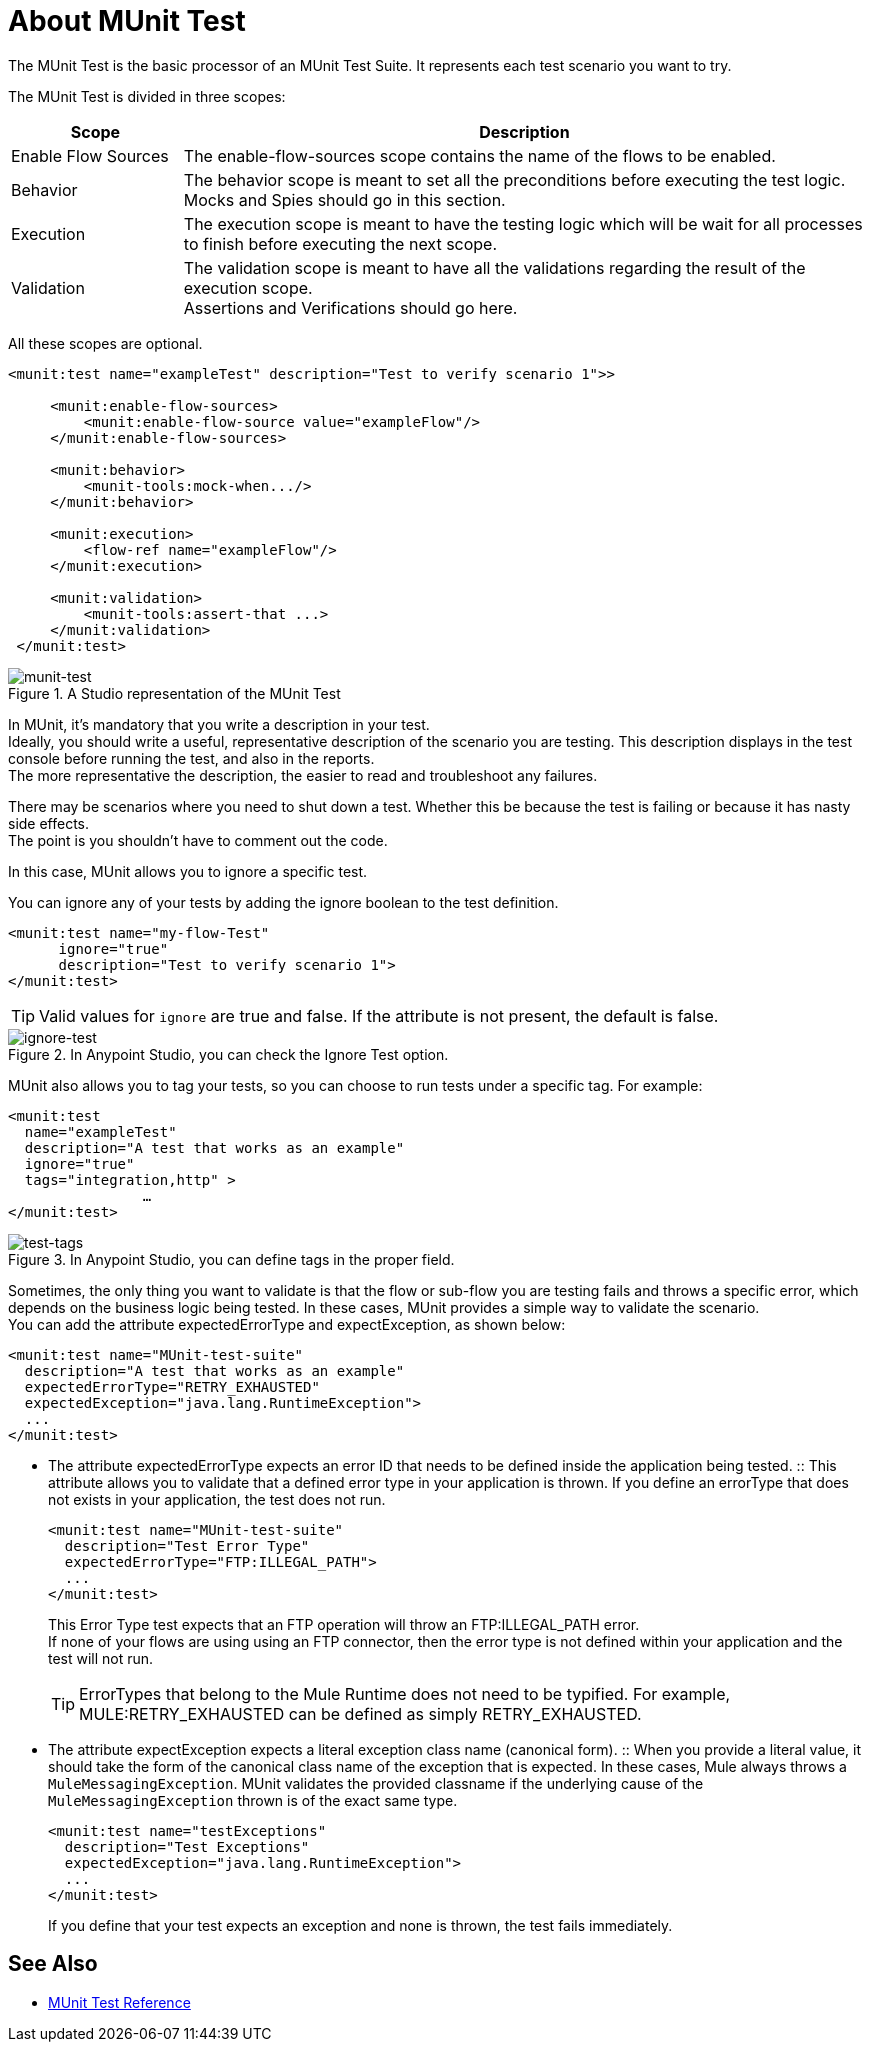 = About MUnit Test

The MUnit Test is the basic processor of an MUnit Test Suite. It represents each test scenario you want to try.

The MUnit Test is divided in three scopes:

[%header,cols="20,80"]
|===
|Scope |Description

| Enable Flow Sources
| The enable-flow-sources scope contains the name of the flows to be enabled. +


| Behavior
| The behavior scope is meant to set all the preconditions before executing the test logic. +
Mocks and Spies should go in this section.

| Execution
| The execution scope is meant to have the testing logic which will be wait for all processes to finish before executing the next scope.

| Validation
| The validation scope is meant to have all the validations regarding the result of the execution scope. +
Assertions and Verifications should go here.
|===


All these scopes are optional.

[source, xml, linenums]
----

<munit:test name="exampleTest" description="Test to verify scenario 1">>

     <munit:enable-flow-sources>
         <munit:enable-flow-source value="exampleFlow"/>
     </munit:enable-flow-sources>

     <munit:behavior>
         <munit-tools:mock-when.../>
     </munit:behavior>

     <munit:execution>
         <flow-ref name="exampleFlow"/>
     </munit:execution>

     <munit:validation>
         <munit-tools:assert-that ...>
     </munit:validation>
 </munit:test>

----

.A Studio representation of the MUnit Test
image::munit-test-concept-9c736.png[munit-test]

In MUnit, it's mandatory that you write a description in your test. +
Ideally, you should write a useful, representative description of the scenario you are testing. This description displays in the test console before running the test, and also in the reports. +
The more representative the description, the easier to read and troubleshoot any failures.

// COMBAK: Update properties loading this based on new specs
// In MUnit, you can load properties from the mule­-app.properties file as well as using the context:property-placeholder to load properties from an additional file. +
// MUnit provides several ways to override these properties when running MUnit with Anypoint Studio. Properties for the mule-app.properties file are loaded as System properties.

There may be scenarios where you need to shut down a test. Whether this be because the test is failing or because it has nasty side effects. +
The point is you shouldn't have to comment out the code.

In this case, MUnit allows you to ignore a specific test.

You can ignore any of your tests by adding the ignore boolean to the test definition.

[source, xml, linenums]
----
<munit:test name="my-flow-Test"
      ignore="true"
      description="Test to verify scenario 1">
</munit:test>
----

[TIP]
Valid values for `ignore` are true and false. If the attribute is not present, the default is false.

.In Anypoint Studio, you can check the Ignore Test option.
image::munit-test-concept-de4c9.png[ignore-test]

MUnit also allows you to tag your tests, so you can choose to run tests under a specific tag. For example:

[source,xml,linenums]
----
<munit:test
  name="exampleTest"
  description="A test that works as an example"
  ignore="true"
  tags="integration,http" >
		…
</munit:test>
----


.In Anypoint Studio, you can define tags in the proper field.
image::munit-test-concept-c2d9f.png[test-tags]

Sometimes, the only thing you want to validate is that the flow or sub-flow you are testing fails and throws a specific error, which depends on the business logic being tested. In these cases, MUnit provides a simple way to validate the scenario. +
You can add the attribute expectedErrorType and expectException, as shown below:

[source, xml, linenums]
----
<munit:test name="MUnit-test-suite"
  description="A test that works as an example"
  expectedErrorType="RETRY_EXHAUSTED"
  expectedException="java.lang.RuntimeException">
  ...
</munit:test>
----

* The attribute expectedErrorType expects an error ID that needs to be defined inside the application being tested.
:: This attribute allows you to validate that a defined error type in your application is thrown. If you define an errorType that does not exists in your application, the test does not run.
+
[source, xml, linenums]
----
<munit:test name="MUnit-test-suite"
  description="Test Error Type"
  expectedErrorType="FTP:ILLEGAL_PATH">
  ...
</munit:test>
----
+
This Error Type test expects that an FTP operation will throw an FTP:ILLEGAL_PATH error. +
If none of your flows are using using an FTP connector, then the error type is not defined within your application and the test will not run.
+
[TIP]
ErrorTypes that belong to the Mule Runtime does not need to be typified. For example, MULE:RETRY_EXHAUSTED can be defined as simply RETRY_EXHAUSTED.

* The attribute expectException expects a literal exception class name (canonical form).
:: When you provide a literal value, it should take the form of the canonical class name of the exception that is expected. In these cases, Mule always throws a `MuleMessagingException`. MUnit validates the provided classname if the underlying cause of the `MuleMessagingException` thrown is of the exact same type.
+
[source, xml, linenums]
----
<munit:test name="testExceptions"
  description="Test Exceptions"
  expectedException="java.lang.RuntimeException">
  ...
</munit:test>
----
+
If you define that your test expects an exception and none is thrown, the test fails immediately.


== See Also

* link:/munit/v/2.0/munit-test-reference[MUnit Test Reference]
